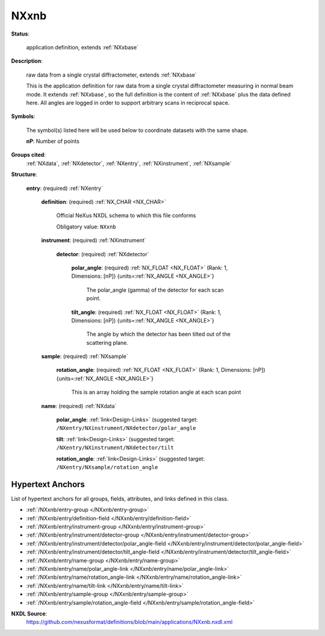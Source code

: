 .. auto-generated by dev_tools.docs.nxdl from the NXDL source applications/NXxnb.nxdl.xml -- DO NOT EDIT

.. index::
    ! NXxnb (application definition)
    ! xnb (application definition)
    see: xnb (application definition); NXxnb

.. _NXxnb:

=====
NXxnb
=====

**Status**:

  application definition, extends :ref:`NXxbase`

**Description**:

  raw data from a single crystal diffractometer, extends :ref:`NXxbase`

  This is the application definition for raw data from 
  a single crystal diffractometer
  measuring in normal beam mode. It extends :ref:`NXxbase`, 
  so the full definition is the content of
  :ref:`NXxbase` plus the data defined here. All angles are 
  logged in order to support arbitrary scans in
  reciprocal space.

**Symbols**:

  The symbol(s) listed here will be used below to coordinate datasets with the same shape.

  **nP**: Number of points

**Groups cited**:
  :ref:`NXdata`, :ref:`NXdetector`, :ref:`NXentry`, :ref:`NXinstrument`, :ref:`NXsample`

.. index:: NXentry (base class); used in application definition, NXinstrument (base class); used in application definition, NXdetector (base class); used in application definition, NXsample (base class); used in application definition, NXdata (base class); used in application definition

**Structure**:

  .. _/NXxnb/entry-group:

  **entry**: (required) :ref:`NXentry`


    .. _/NXxnb/entry/definition-field:

    .. index:: definition (field)

    **definition**: (required) :ref:`NX_CHAR <NX_CHAR>`

      Official NeXus NXDL schema to which this file conforms

      Obligatory value: ``NXxnb``

    .. _/NXxnb/entry/instrument-group:

    **instrument**: (required) :ref:`NXinstrument`


      .. _/NXxnb/entry/instrument/detector-group:

      **detector**: (required) :ref:`NXdetector`


        .. _/NXxnb/entry/instrument/detector/polar_angle-field:

        .. index:: polar_angle (field)

        **polar_angle**: (required) :ref:`NX_FLOAT <NX_FLOAT>` (Rank: 1, Dimensions: [nP]) {units=\ :ref:`NX_ANGLE <NX_ANGLE>`}

          The polar_angle (gamma) of the detector for each scan point.

        .. _/NXxnb/entry/instrument/detector/tilt_angle-field:

        .. index:: tilt_angle (field)

        **tilt_angle**: (required) :ref:`NX_FLOAT <NX_FLOAT>` (Rank: 1, Dimensions: [nP]) {units=\ :ref:`NX_ANGLE <NX_ANGLE>`}

          The angle by which the detector has been tilted out of the
          scattering plane.

    .. _/NXxnb/entry/sample-group:

    **sample**: (required) :ref:`NXsample`


      .. _/NXxnb/entry/sample/rotation_angle-field:

      .. index:: rotation_angle (field)

      **rotation_angle**: (required) :ref:`NX_FLOAT <NX_FLOAT>` (Rank: 1, Dimensions: [nP]) {units=\ :ref:`NX_ANGLE <NX_ANGLE>`}

        This is an array holding the sample rotation angle at each
        scan point

    .. _/NXxnb/entry/name-group:

    **name**: (required) :ref:`NXdata`


      .. _/NXxnb/entry/name/polar_angle-link:

      **polar_angle**: :ref:`link<Design-Links>` (suggested target: ``/NXentry/NXinstrument/NXdetector/polar_angle``


      .. _/NXxnb/entry/name/tilt-link:

      **tilt**: :ref:`link<Design-Links>` (suggested target: ``/NXentry/NXinstrument/NXdetector/tilt``


      .. _/NXxnb/entry/name/rotation_angle-link:

      **rotation_angle**: :ref:`link<Design-Links>` (suggested target: ``/NXentry/NXsample/rotation_angle``



Hypertext Anchors
-----------------

List of hypertext anchors for all groups, fields,
attributes, and links defined in this class.


* :ref:`/NXxnb/entry-group </NXxnb/entry-group>`
* :ref:`/NXxnb/entry/definition-field </NXxnb/entry/definition-field>`
* :ref:`/NXxnb/entry/instrument-group </NXxnb/entry/instrument-group>`
* :ref:`/NXxnb/entry/instrument/detector-group </NXxnb/entry/instrument/detector-group>`
* :ref:`/NXxnb/entry/instrument/detector/polar_angle-field </NXxnb/entry/instrument/detector/polar_angle-field>`
* :ref:`/NXxnb/entry/instrument/detector/tilt_angle-field </NXxnb/entry/instrument/detector/tilt_angle-field>`
* :ref:`/NXxnb/entry/name-group </NXxnb/entry/name-group>`
* :ref:`/NXxnb/entry/name/polar_angle-link </NXxnb/entry/name/polar_angle-link>`
* :ref:`/NXxnb/entry/name/rotation_angle-link </NXxnb/entry/name/rotation_angle-link>`
* :ref:`/NXxnb/entry/name/tilt-link </NXxnb/entry/name/tilt-link>`
* :ref:`/NXxnb/entry/sample-group </NXxnb/entry/sample-group>`
* :ref:`/NXxnb/entry/sample/rotation_angle-field </NXxnb/entry/sample/rotation_angle-field>`

**NXDL Source**:
  https://github.com/nexusformat/definitions/blob/main/applications/NXxnb.nxdl.xml
